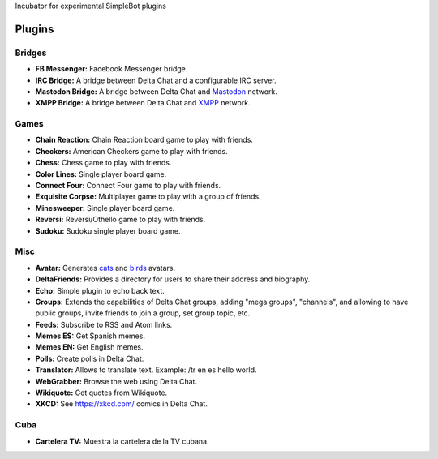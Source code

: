 Incubator for experimental SimpleBot plugins


Plugins
-------

Bridges
~~~~~~~

- **FB Messenger:** Facebook Messenger bridge.
- **IRC Bridge:** A bridge between Delta Chat and a configurable IRC server.
- **Mastodon Bridge:** A bridge between Delta Chat and `Mastodon <https://joinmastodon.org/>`_ network.
- **XMPP Bridge:** A bridge between Delta Chat and `XMPP <https://xmpp.org/>`_ network.


Games
~~~~~

- **Chain Reaction:** Chain Reaction board game to play with friends.
- **Checkers:** American Checkers game to play with friends.
- **Chess:** Chess game to play with friends.
- **Color Lines:** Single player board game.
- **Connect Four:** Connect Four game to play with friends.
- **Exquisite Corpse:** Multiplayer game to play with a group of friends.
- **Minesweeper:** Single player board game.
- **Reversi:** Reversi/Othello game to play with friends.
- **Sudoku:** Sudoku single player board game.


Misc
~~~~

- **Avatar:** Generates `cats <https://www.peppercarrot.com/extras/html/2016_cat-generator>`_ and `birds <https://www.peppercarrot.com/extras/html/2019_bird-generator>`_ avatars.
- **DeltaFriends:** Provides a directory for users to share their address and biography.
- **Echo:** Simple plugin to echo back text.
- **Groups:** Extends the capabilities of Delta Chat groups, adding "mega groups", "channels", and allowing to have public groups, invite friends to join a group, set group topic, etc.
- **Feeds:** Subscribe to RSS and Atom links.
- **Memes ES:** Get Spanish memes.
- **Memes EN:** Get English memes.
- **Polls:** Create polls in Delta Chat.
- **Translator:** Allows to translate text. Example: /tr en es hello world.
- **WebGrabber:** Browse the web using Delta Chat.
- **Wikiquote:** Get quotes from Wikiquote.
- **XKCD:** See https://xkcd.com/ comics in Delta Chat.


Cuba
~~~~

- **Cartelera TV:** Muestra la cartelera de la TV cubana.
